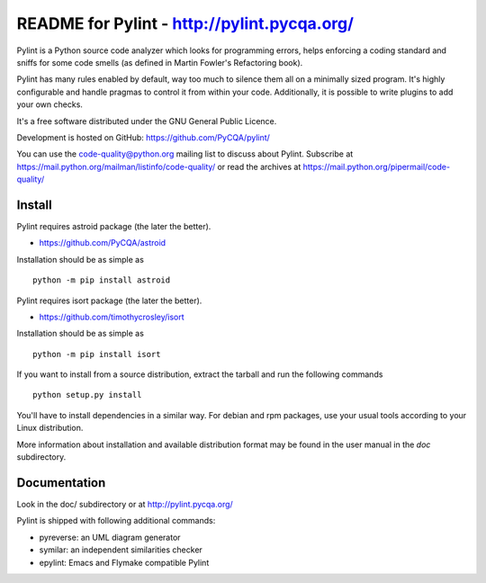 
README for Pylint - http://pylint.pycqa.org/
============================================

.. image:: https://travis-ci.org/PyCQA/pylint.svg?branch=master
    :target: https://travis-ci.org/PyCQA/pylint

.. image:: https://ci.appveyor.com/api/projects/status/rbvwhakyj1y09atb/branch/master?svg=true
    :alt: AppVeyor Build Status
    :target: https://ci.appveyor.com/project/PCManticore/pylint

.. image:: https://coveralls.io/repos/github/PyCQA/pylint/badge.svg?branch=master
    :target: https://coveralls.io/github/PyCQA/pylint?branch=master


.. image:: https://img.shields.io/pypi/v/pylint.svg
    :alt: Pypi Package version
    :target: https://pypi.python.org/pypi/pylint

.. image:: https://readthedocs.org/projects/pylint/badge/?version=latest
    :target: http://pylint.readthedocs.io/en/latest/?badge=latest
    :alt: Documentation Status

Pylint is a Python source code analyzer which looks for programming errors,
helps enforcing a coding standard and sniffs for some code smells (as defined in
Martin Fowler's Refactoring book).

Pylint has many rules enabled by default, way too much to silence them all on a
minimally sized program. It's highly configurable and handle pragmas to control
it from within your code. Additionally, it is possible to write plugins to add
your own checks.

It's a free software distributed under the GNU General Public Licence.

Development is hosted on GitHub: https://github.com/PyCQA/pylint/

You can use the code-quality@python.org mailing list to discuss about
Pylint. Subscribe at https://mail.python.org/mailman/listinfo/code-quality/
or read the archives at https://mail.python.org/pipermail/code-quality/

Install
-------

Pylint requires astroid package (the later the better).

* https://github.com/PyCQA/astroid

Installation should be as simple as ::

    python -m pip install astroid

Pylint requires isort package (the later the better).

* https://github.com/timothycrosley/isort

Installation should be as simple as ::

    python -m pip install isort


If you want to install from a source distribution, extract the tarball and run
the following commands ::

    python setup.py install

You'll have to install dependencies in a similar way. For debian and
rpm packages, use your usual tools according to your Linux distribution.

More information about installation and available distribution format
may be found in the user manual in the *doc* subdirectory.

Documentation
-------------

Look in the doc/ subdirectory or at http://pylint.pycqa.org/

Pylint is shipped with following additional commands:

* pyreverse: an UML diagram generator
* symilar: an independent similarities checker
* epylint: Emacs and Flymake compatible Pylint
